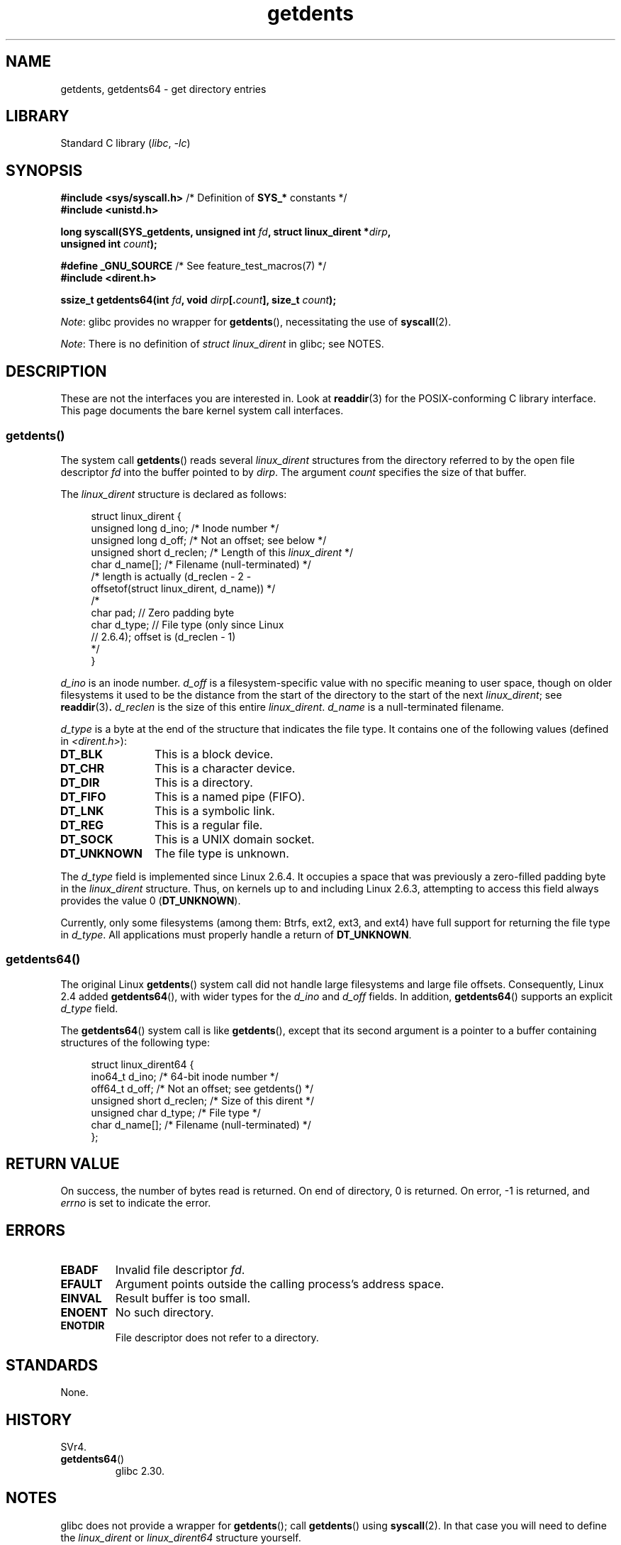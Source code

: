 .\" Copyright (C) 1995 Andries Brouwer (aeb@cwi.nl)
.\" and Copyright 2008, 2015 Michael Kerrisk <mtk.manpages@gmail.com>
.\"
.\" SPDX-License-Identifier: Linux-man-pages-copyleft
.\"
.\" Written 11 June 1995 by Andries Brouwer <aeb@cwi.nl>
.\" Modified 22 July 1995 by Michael Chastain <mec@duracef.shout.net>:
.\"   Derived from 'readdir.2'.
.\" Modified Tue Oct 22 08:11:14 EDT 1996 by Eric S. Raymond <esr@thyrsus.com>
.\"
.TH getdents 2 (date) "Linux man-pages (unreleased)"
.SH NAME
getdents, getdents64 \- get directory entries
.SH LIBRARY
Standard C library
.RI ( libc ,\~ \-lc )
.SH SYNOPSIS
.nf
.BR "#include <sys/syscall.h>" "      /* Definition of " SYS_* " constants */"
.B #include <unistd.h>
.P
.BI "long syscall(SYS_getdents, unsigned int " fd \
", struct linux_dirent *" dirp ,
.BI "             unsigned int " count );
.P
.BR "#define _GNU_SOURCE" "           /* See feature_test_macros(7) */"
.B #include <dirent.h>
.P
.BI "ssize_t getdents64(int " fd ", void " dirp [. count "], size_t " count );
.fi
.P
.IR Note :
glibc provides no wrapper for
.BR getdents (),
necessitating the use of
.BR syscall (2).
.P
.IR Note :
There is no definition of
.I struct linux_dirent
in glibc; see NOTES.
.SH DESCRIPTION
These are not the interfaces you are interested in.
Look at
.BR readdir (3)
for the POSIX-conforming C library interface.
This page documents the bare kernel system call interfaces.
.SS getdents()
The system call
.BR getdents ()
reads several
.I linux_dirent
structures from the directory
referred to by the open file descriptor
.I fd
into the buffer pointed to by
.IR dirp .
The argument
.I count
specifies the size of that buffer.
.P
The
.I linux_dirent
structure is declared as follows:
.P
.in +4n
.EX
struct linux_dirent {
    unsigned long  d_ino;     /* Inode number */
    unsigned long  d_off;     /* Not an offset; see below */
    unsigned short d_reclen;  /* Length of this \fIlinux_dirent\fP */
    char           d_name[];  /* Filename (null\-terminated) */
                      /* length is actually (d_reclen \- 2 \-
                         offsetof(struct linux_dirent, d_name)) */
    /*
    char           pad;       // Zero padding byte
    char           d_type;    // File type (only since Linux
                              // 2.6.4); offset is (d_reclen \- 1)
    */
}
.EE
.in
.P
.I d_ino
is an inode number.
.I d_off
is a filesystem-specific value with no specific meaning to user space,
though on older filesystems it used to be
the distance from the start of the directory to the start of the next
.IR linux_dirent ;
see
.BR readdir (3) .
.I d_reclen
is the size of this entire
.IR linux_dirent .
.I d_name
is a null-terminated filename.
.P
.I d_type
is a byte at the end of the structure that indicates the file type.
It contains one of the following values (defined in
.IR <dirent.h> ):
.TP 12
.B DT_BLK
This is a block device.
.TP
.B DT_CHR
This is a character device.
.TP
.B DT_DIR
This is a directory.
.TP
.B DT_FIFO
This is a named pipe (FIFO).
.TP
.B DT_LNK
This is a symbolic link.
.TP
.B DT_REG
This is a regular file.
.TP
.B DT_SOCK
This is a UNIX domain socket.
.TP
.B DT_UNKNOWN
The file type is unknown.
.P
The
.I d_type
field is implemented since Linux 2.6.4.
It occupies a space that was previously a zero-filled padding byte in the
.I linux_dirent
structure.
Thus, on kernels up to and including Linux 2.6.3,
attempting to access this field always provides the value 0
.RB ( DT_UNKNOWN ).
.P
Currently,
.\" kernel 2.6.27
.\" The same sentence is in readdir.2
only some filesystems (among them: Btrfs, ext2, ext3, and ext4)
have full support for returning the file type in
.IR d_type .
All applications must properly handle a return of
.BR DT_UNKNOWN .
.SS getdents64()
The original Linux
.BR getdents ()
system call did not handle large filesystems and large file offsets.
Consequently, Linux 2.4 added
.BR getdents64 (),
with wider types for the
.I d_ino
and
.I d_off
fields.
In addition,
.BR getdents64 ()
supports an explicit
.I d_type
field.
.P
The
.BR getdents64 ()
system call is like
.BR getdents (),
except that its second argument is a pointer to a buffer containing
structures of the following type:
.P
.in +4n
.EX
struct linux_dirent64 {
    ino64_t        d_ino;    /* 64\-bit inode number */
    off64_t        d_off;    /* Not an offset; see getdents() */
    unsigned short d_reclen; /* Size of this dirent */
    unsigned char  d_type;   /* File type */
    char           d_name[]; /* Filename (null\-terminated) */
};
.EE
.in
.SH RETURN VALUE
On success, the number of bytes read is returned.
On end of directory, 0 is returned.
On error, \-1 is returned, and
.I errno
is set to indicate the error.
.SH ERRORS
.TP
.B EBADF
Invalid file descriptor
.IR fd .
.TP
.B EFAULT
Argument points outside the calling process's address space.
.TP
.B EINVAL
Result buffer is too small.
.TP
.B ENOENT
No such directory.
.TP
.B ENOTDIR
File descriptor does not refer to a directory.
.SH STANDARDS
None.
.SH HISTORY
SVr4.
.\" SVr4 documents additional ENOLINK, EIO error conditions.
.TP
.BR getdents64 ()
glibc 2.30.
.SH NOTES
glibc does not provide a wrapper for
.BR getdents ();
call
.BR getdents ()
using
.BR syscall (2).
In that case you will need to define the
.I linux_dirent
or
.I linux_dirent64
structure yourself.
.P
Probably, you want to use
.BR readdir (3)
instead of these system calls.
.P
These calls supersede
.BR readdir (2).
.SH EXAMPLES
.\" FIXME The example program needs to be revised, since it uses the older
.\" getdents() system call and the structure with smaller field widths.
The program below demonstrates the use of
.BR getdents ().
The following output shows an example of what we see when running this
program on an ext2 directory:
.P
.in +4n
.EX
.RB "$" " ./a.out /testfs/"
-\-\-\-\-\-\-\-\-\-\-\-\-\-\- nread=120 \-\-\-\-\-\-\-\-\-\-\-\-\-\-\-
inode#    file type  d_reclen  d_off   d_name
       2  directory    16         12  .
       2  directory    16         24  ..
      11  directory    24         44  lost+found
      12  regular      16         56  a
  228929  directory    16         68  sub
   16353  directory    16         80  sub2
  130817  directory    16       4096  sub3
.EE
.in
.SS Program source
\&
.\" SRC BEGIN (getdents.c)
.EX
#define _GNU_SOURCE
#include <dirent.h>     /* Defines DT_* constants */
#include <err.h>
#include <fcntl.h>
#include <stdint.h>
#include <stdio.h>
#include <stdlib.h>
#include <sys/syscall.h>
#include <sys/types.h>
#include <unistd.h>
\&
struct linux_dirent {
    unsigned long  d_ino;
    off_t          d_off;
    unsigned short d_reclen;
    char           d_name[];
};
\&
#define BUF_SIZE 1024
\&
int
main(int argc, char *argv[])
{
    int                  fd;
    char                 d_type;
    char                 buf[BUF_SIZE];
    long                 nread;
    struct linux_dirent  *d;
\&
    fd = open(argc > 1 ? argv[1] : ".", O_RDONLY | O_DIRECTORY);
    if (fd == \-1)
        err(EXIT_FAILURE, "open");
\&
    for (;;) {
        nread = syscall(SYS_getdents, fd, buf, BUF_SIZE);
        if (nread == \-1)
            err(EXIT_FAILURE, "getdents");
\&
        if (nread == 0)
            break;
\&
        printf("\-\-\-\-\-\-\-\-\-\-\-\-\-\-\- nread=%ld \-\-\-\-\-\-\-\-\-\-\-\-\-\-\-\[rs]n", nread);
        printf("inode#    file type  d_reclen  d_off   d_name\[rs]n");
        for (size_t bpos = 0; bpos < nread;) {
            d = (struct linux_dirent *) (buf + bpos);
            printf("%8lu  ", d\->d_ino);
            d_type = *(buf + bpos + d\->d_reclen \- 1);
            printf("%\-10s ", (d_type == DT_REG) ?  "regular" :
                             (d_type == DT_DIR) ?  "directory" :
                             (d_type == DT_FIFO) ? "FIFO" :
                             (d_type == DT_SOCK) ? "socket" :
                             (d_type == DT_LNK) ?  "symlink" :
                             (d_type == DT_BLK) ?  "block dev" :
                             (d_type == DT_CHR) ?  "char dev" : "???");
            printf("%4d %10jd  %s\[rs]n", d\->d_reclen,
                   (intmax_t) d\->d_off, d\->d_name);
            bpos += d\->d_reclen;
        }
    }
\&
    exit(EXIT_SUCCESS);
}
.EE
.\" SRC END
.SH SEE ALSO
.BR readdir (2),
.BR readdir (3),
.BR inode (7)
